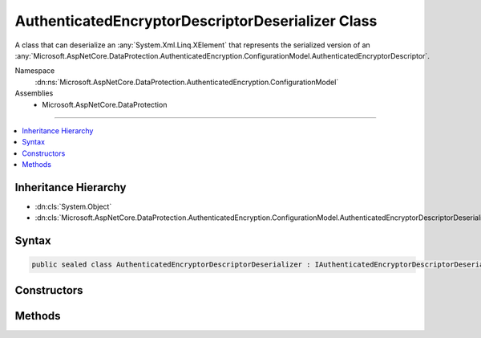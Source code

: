 

AuthenticatedEncryptorDescriptorDeserializer Class
==================================================






A class that can deserialize an :any:`System.Xml.Linq.XElement` that represents the serialized version
of an :any:`Microsoft.AspNetCore.DataProtection.AuthenticatedEncryption.ConfigurationModel.AuthenticatedEncryptorDescriptor`\.


Namespace
    :dn:ns:`Microsoft.AspNetCore.DataProtection.AuthenticatedEncryption.ConfigurationModel`
Assemblies
    * Microsoft.AspNetCore.DataProtection

----

.. contents::
   :local:



Inheritance Hierarchy
---------------------


* :dn:cls:`System.Object`
* :dn:cls:`Microsoft.AspNetCore.DataProtection.AuthenticatedEncryption.ConfigurationModel.AuthenticatedEncryptorDescriptorDeserializer`








Syntax
------

.. code-block:: csharp

    public sealed class AuthenticatedEncryptorDescriptorDeserializer : IAuthenticatedEncryptorDescriptorDeserializer








.. dn:class:: Microsoft.AspNetCore.DataProtection.AuthenticatedEncryption.ConfigurationModel.AuthenticatedEncryptorDescriptorDeserializer
    :hidden:

.. dn:class:: Microsoft.AspNetCore.DataProtection.AuthenticatedEncryption.ConfigurationModel.AuthenticatedEncryptorDescriptorDeserializer

Constructors
------------

.. dn:class:: Microsoft.AspNetCore.DataProtection.AuthenticatedEncryption.ConfigurationModel.AuthenticatedEncryptorDescriptorDeserializer
    :noindex:
    :hidden:

    
    .. dn:constructor:: Microsoft.AspNetCore.DataProtection.AuthenticatedEncryption.ConfigurationModel.AuthenticatedEncryptorDescriptorDeserializer.AuthenticatedEncryptorDescriptorDeserializer()
    
        
    
        
        .. code-block:: csharp
    
            public AuthenticatedEncryptorDescriptorDeserializer()
    
    .. dn:constructor:: Microsoft.AspNetCore.DataProtection.AuthenticatedEncryption.ConfigurationModel.AuthenticatedEncryptorDescriptorDeserializer.AuthenticatedEncryptorDescriptorDeserializer(System.IServiceProvider)
    
        
    
        
        :type services: System.IServiceProvider
    
        
        .. code-block:: csharp
    
            public AuthenticatedEncryptorDescriptorDeserializer(IServiceProvider services)
    

Methods
-------

.. dn:class:: Microsoft.AspNetCore.DataProtection.AuthenticatedEncryption.ConfigurationModel.AuthenticatedEncryptorDescriptorDeserializer
    :noindex:
    :hidden:

    
    .. dn:method:: Microsoft.AspNetCore.DataProtection.AuthenticatedEncryption.ConfigurationModel.AuthenticatedEncryptorDescriptorDeserializer.ImportFromXml(System.Xml.Linq.XElement)
    
        
    
        
        Imports the :any:`Microsoft.AspNetCore.DataProtection.AuthenticatedEncryption.ConfigurationModel.AuthenticatedEncryptorDescriptor` from serialized XML.
    
        
    
        
        :type element: System.Xml.Linq.XElement
        :rtype: Microsoft.AspNetCore.DataProtection.AuthenticatedEncryption.ConfigurationModel.IAuthenticatedEncryptorDescriptor
    
        
        .. code-block:: csharp
    
            public IAuthenticatedEncryptorDescriptor ImportFromXml(XElement element)
    

